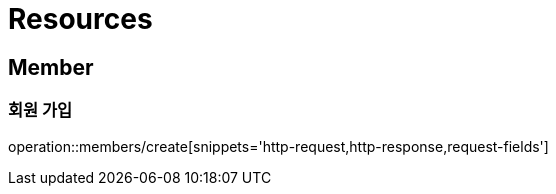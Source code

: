 :doctype: book
ifndef::snippets[]
:snippets: ../../../build/generated-snippets
endif::[]

[[resources]]
= Resources

[[resources-members]]
== Member

[[resources-members-create]]
=== 회원 가입

operation::members/create[snippets='http-request,http-response,request-fields']
